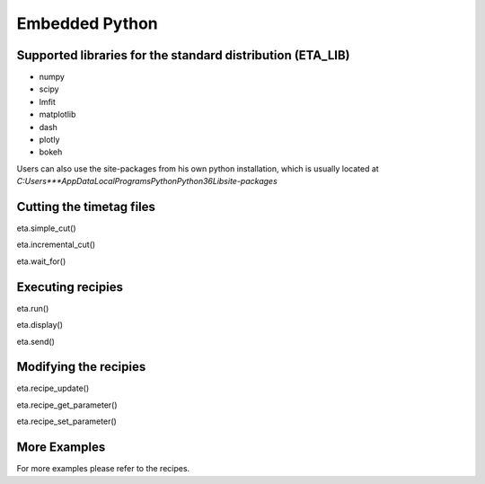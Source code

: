 Embedded Python
===============================

Supported libraries for the standard distribution (ETA_LIB)
-----

- numpy
- scipy
- lmfit
- matplotlib
- dash
- plotly
- bokeh

Users can also use the site-packages from his own python installation, 
which is usually located at `C:\Users\***\AppData\Local\Programs\Python\Python36\Lib\site-packages`

Cutting the timetag files
-----
eta.simple_cut()

eta.incremental_cut()

eta.wait_for()

Executing recipies
-----

eta.run()

eta.display()

eta.send()



Modifying the recipies
------

eta.recipe_update()

eta.recipe_get_parameter()

eta.recipe_set_parameter()


More Examples
-----

For more examples please refer to the recipes.

